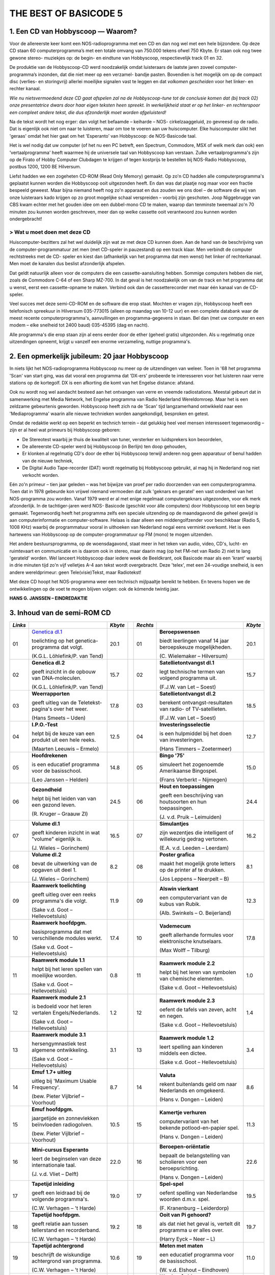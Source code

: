 ######################
THE BEST OF BASICODE 5
######################

1. Een CD van Hobbyscoop — Waarom?
==================================

Voor de allereerste keer komt een NOS-radioprogramma met een CD en dan nog wel
met een hele bijzondere. Op deze CD staan 60 computerprogramma’s met een totale
omvang van 750.000 tekens ofwel 750 Kbyte. Er staan ook nog twee gewone stereo-
muziekjes op: de begin- en eindtune van Hobbyscoop, respectievelijk track 01 en 32.

De produktie van de Hobbyscoop-CD werd noodzakelijk omdat luisteraars de laatste
jaren zoveel computer-programma’s inzonden, dat die niet meer op een verzamel-
bandje pasten. Bovendien is het mogelijk om op de compact dìsc (verlies- en storingvrij)
allerlei moeilijke signalen vast te leggen en dat *volkomen gescheiden* voor het linker- en
rechter kanaal.

*Wie nu nietsvermoedend deze CD gaat afspelen zal na de Hobbyscoop-tune tot de
conclusie komen dat (bij track 02) onze presentatrice dwars door haar eigen teksten
heen spreekt. In werkelijkheid staat er op het linker- en rechterspoor een compleet
andere tekst, die dus afzonderlijk moet worden afgeluisterd!*

Na de tekst wordt het nog erger: dan volgt het befaamde – keiharde – NOS-
cirkelzaaggeluid, zo gevreesd op de radio. Dat is eigenlijk ook niet om naar te luisteren,
maar om toe te voeren aan uw huiscomputer. Elke huiscomputer slikt het 'geraas'
omdat het hier gaat om het 'Esperanto’ van Hobbyscoop: de NOS-Basicode taal.

Het is wel nodig dat uw computer (of het nu een PC betreft, een Spectrum, Commodore,
MSX of welk merk dan ook) een ’vertaalprogramma' heeft waarmee hij de universele
taal van Hobbyscoop kan verstaan. Zulke vertaalprogramma's zijn op de Firato of
Hobby Computer Clubdagen te krijgen of tegen kostprijs te bestellen bij NOS-Radio
Hobbyscoop, postbus 1200, 1200 BE  Hilversum.

Liefst hadden we een zogeheten CD-ROM (Read Only Memory) gemaakt. Op zo'n CD
hadden alle computerprogramma's geplaatst kunnen worden die Hobbyscoop ooit
uitgezonden heeft. En dan was dat plaatje nog maar voor een fractie bespeeld geweest.
Maar bijna niemand heeft nog zo'n apparaat en dus zouden we ons doel – de software
die wij van onze luisteraars kado krijgen op zo groot mogelijke schaal verspreiden –
voorbij zijn geschoten. Joop Niggebrugge van CBS kwam echter met het gouden idee
om een dubbel-mono CD te maken, waarop dan tenminste tweemaal zo'n 70 minuten
zou kunnen worden geschreven, meer dan op welke cassette ooit verantwoord zou
kunnen worden ondergebracht!

> Wat u moet doen met deze CD
-----------------------------

Huiscomputer-bezitters zal het wel duidelijk zijn wat ze met deze CD kunnen doen. Aan
de hand van de beschrijving van de computer-programmatuur zet men (met CD-speler
in pauzestand) op een track klaar. Men verbindt de computer rechtstreeks met de CD-
speler en kiest dan (afhankelijk van het programma dat men wenst) het linker óf
rechterkanaal. Men moet de kanalen dus beslist afzonderlijk afspelen.

Dat geldt natuurlijk alleen voor de computers die een cassette-aansluiting hebben.
Sommige computers hebben die niet, zoals de Commodore C-64 of een Sharp MZ-700.
In dat geval is het noodzakelijk om van de track en het programma dat u wenst, eerst
een cassette-opname te maken. Verbind ook dan de cassetterecorder met maar één
kanaal van de CD-speler.

Veel succes met deze semi-CD-ROM en de software die erop staat. Mochten er vragen
zijn, Hobbyscoop heeft een telefonisch spreekuur in Hilversum 035-773015 (alleen op
maandag van 10-12 uur) en een complete databank waar de meest recente
computerprogramma's, aanvullingen en programma-gegevens in staan. Bel dan (met
uw computer en een modem – elke snelheid tot 2400 baud) 035-45395 (dag en nacht).

Alle programma's die erop staan zijn al eens eerder door de ether (geheel gratis)
uitgezonden. Als u regelmatig onze uitzendingen opneemt, krijgt u vanzelf een enorme
verzameling, nuttige programma's.


2. Een opmerkelijk jubileum: 20 jaar Hobbyscoop
===============================================

In niets lijkt het NOS-radioprogramma Hobbyscoop nu meer op de uitzendingen van
weleer. Toen in '68 het programma 'Scan' van start ging, was dat vooral een programma
dat 'DX-ers' probeerde te interesseren voor het luisteren naar verre stations op de
kortegolf. DX is een afkorting die komt van het Engelse distance: afstand.

Ook nu wordt nog wel aandacht besteed aan het ontvangen van verre en vreemde
radiostations. Meestal gebeurt dat in samenwerking met Media Network, het Engelse
programma van Radio Nederland Wereldomroep. Maar het is een zeldzame
gebeurtenis geworden. Hobbyscoop heeft zich na de 'Scan' tijd langzamerhand
ontwikkeld naar een 'Mediaprogramma' waarin alle nieuwe technieken worden
aangekondigd, besproken en getest.

Omdat de redaktie werkt op een beperkt en technich terrein – dat gelukkig heel veel
mensen interesseert tegenwoordig – zijn er al heel wat primeurs bij Hobbyscoop geboren:

- De Stereotest waarbij je thuis de kwaliteit van tuner, versterker en luidsprekers kon
  beoordelen,
- De allereerste CD-speler werd bij Hobbyscoop (in Berlijn) ten doop gehouden,
- Er klonken al regelmatig CD's door de ether bij Hobbyscoop terwijl anderen nog geen
  apparatuur of benul hadden van de nieuwe techniek,
- De Digital Audio Tape-recorder (DAT) wordt regelmatig bij Hobbyscoop gebruikt, al
  mag hij in Nederland nog niet verkocht worden.

Eén zo'n primeur – tien jaar geleden – was het bijwijze van proef per radio doorzenden
van een computerprogramma. Toen dat in 1978 gebeurde kon vrijwel niemand
vermoeden dat zulk 'geknars en geratel' een vast onderdeel van het NOS-programma
zou worden. Vanaf 1979 werd er al met enige regelmaat computergeknars
uitgezonden, voor elk merk afzonderlijk. In de tachtiger-jaren werd NOS-
Basicode (geschikt voor álle computers) door Hobbyscoop tot een begrip gemaakt.
Tegenwoordig heeft het programma zelfs een speciale uitzending op de
maandagavond die geheel gewijd is aan computerinformatie en computer-software.
Helaas is daar alleen een middengolfzender voor beschikbaar (Radio 5, 1008 KHz)
waarbij de programmatuur vooral in uithoeken van Nederland nogal eens verminkt
overkomt. Het is een hartewens van Hobbyscoop op de computer-programmatuur op
FM (mono) te mogen uitzenden.

Het andere bestuursprogramma, op de woensdagavond, staat meer in het teken van
audio, video, CD's, lucht- en ruimtevaart en communicatie en is daarom ook in stereo,
maar daarin mag (op het FM-net van Radio 2) niet te lang 'gerateld' worden. Wel
lanceert Hobbyscoop daar iedere week de Beeldkrant, ook Basicode maar als een
'krant' waarbij in drie minuten tijd zo'n vijf velletjes A-4 aan tekst wordt overgebracht.
Deze 'telex', met een 24-voudige snelheid, is een andere wereldprimeur: geen
Tele(visie)Tekst, maar Radiotekst!

Met deze CD hoopt het NOS-programma weer een technisch mijlpaaltje bereikt te
hebben. En tevens hopen we de ontwikkelingen op de voet te mogen blijven volgen: ook
de kómende twintig jaar.

**HANS G. JANSSEN – EINDREDAKTIE**


3. Inhoud van de semi-ROM CD
============================

+---------+--------------------------------+---------+-+----------+--------------------------------+---------+
| *Links* |                                | *Kbyte* | | *Rechts* |                                | *Kbyte* |
+=========+================================+=========+=+==========+================================+=========+
|     01  | `Genetica dl.1`_               |    20.1 | |      01  | **Beroepswensen**              |    20.1 |
|         |                                |         | |          |                                |         |
|         | toelichting op het genetica-   |         | |          | biedt leerlingen vanaf 14 jaar |         |
|         | programma dat volgt.           |         | |          | beroepskeuze mogelijkheden.    |         |
|         |                                |         | |          |                                |         |
|         | (K.G.L. Löhlefink/P. van Tend) |         | |          | (C. Wielemaker – Hilversum)    |         |
|         |                                |         | |          |                                |         |
+---------+--------------------------------+---------+-+----------+--------------------------------+---------+
|     02  | **Genetica dl.2**              |    15.7 | |      02  | **Satellietontvangst dl.1**    |    15.7 |
|         |                                |         | |          |                                |         |
|         | geeft inzicht in de opbouw     |         | |          | legt technische termen van     |         |
|         | van DNA-moleculen.             |         | |          | volgend programma uit.         |         |
|         |                                |         | |          |                                |         |
|         | (K.G.L. Löhlefink/P. van Tend) |         | |          | (F.J.W. van Let – Soest)       |         |
|         |                                |         | |          |                                |         |
+---------+--------------------------------+---------+-+----------+--------------------------------+---------+
|     03  | **Weerrapporten**              |    17.8 | |      03  | **Satellietontvangst dl.2**    |    18.5 |
|         |                                |         | |          |                                |         |
|         | geeft uitleg van de Teletekst- |         | |          | berekent ontvangst-resultaten  |         |
|         | pagina's over het weer.        |         | |          | van radio- of TV-satellieten.  |         |
|         |                                |         | |          |                                |         |
|         | (Hans Smeets – Uden)           |         | |          | (F.J.W. van Let – Soest)       |         |
|         |                                |         | |          |                                |         |
+---------+--------------------------------+---------+-+----------+--------------------------------+---------+
|     04  | **I.P.O.-Test**                |    12.5 | |      04  | **Investeringsselectie**       |    12.7 |
|         |                                |         | |          |                                |         |
|         | helpt bij de keuze van een     |         | |          | is een hulpmiddel bij het      |         |
|         | produkt uit een hele reeks.    |         | |          | doen van investeringen.        |         |
|         |                                |         | |          |                                |         |
|         | (Maarten Leeuwis – Ermelo)     |         | |          | (Hans Timmers – Zoetermeer)    |         |
|         |                                |         | |          |                                |         |
+---------+--------------------------------+---------+-+----------+--------------------------------+---------+
|     05  | **Hoofdrekenen**               |    14.8 | |      05  | **Bingo '75'**                 |    15.0 |
|         |                                |         | |          |                                |         |
|         | is een educatief programma     |         | |          | simuleert het zogenoemde       |         |
|         | voor de basisschool.           |         | |          | Amerikaanse Bingospel.         |         |
|         |                                |         | |          |                                |         |
|         | (Leo Janssen – Helden)         |         | |          | (Frans Verberkt – Nijmegen)    |         |
|         |                                |         | |          |                                |         |
+---------+--------------------------------+---------+-+----------+--------------------------------+---------+
|     06  | **Gezondheid**                 |    24.5 | |      06  | **Hout en toepassingen**       |    24.4 |
|         |                                |         | |          |                                |         |
|         | helpt bij het leiden van       |         | |          | geeft een beschrijving van     |         |
|         | van een gezond leven.          |         | |          | houtsoorten en hun             |         |
|         |                                |         | |          | toepassingen.                  |         |
|         |                                |         | |          |                                |         |
|         |                                |         | |          |                                |         |
|         | (R. Kruger – Graauw Zl)        |         | |          | (J. v.d. Pruik – Leimuiden)    |         |
+---------+--------------------------------+---------+-+----------+--------------------------------+---------+
|     07  | **Volume dl.1**                |    16.5 | |      07  | **Simulantjes**                |    16.2 |
|         |                                |         | |          |                                |         |
|         | geeft kinderen inzicht         |         | |          | zijn wezentjes die intelligent |         |
|         | in wat "volume" eigenlijk is.  |         | |          | of willekeurig gedrag          |         |
|         |                                |         | |          | vertonen.                      |         |
|         |                                |         | |          |                                |         |
|         |                                |         | |          |                                |         |
|         | (J. Wieles – Gorinchem)        |         | |          | (E.A. v.d. Leeden – Leerdam)   |         |
+---------+--------------------------------+---------+-+----------+--------------------------------+---------+
|     08  | **Volume dl.2**                |     8.2 | |      08  | **Poster grafica**             |     8.1 |
|         |                                |         | |          |                                |         |
|         | bevat de uitwerking van de     |         | |          | maakt het mogelijk grote       |         |
|         | opgaven uit deel 1.            |         | |          | letters op de printer af te    |         |
|         |                                |         | |          | drukken.                       |         |
|         |                                |         | |          |                                |         |
|         |                                |         | |          |                                |         |
|         | (J. Wieles – Gorinchem)        |         | |          | (Jos Leppens – Neerpelt – B)   |         |
+---------+--------------------------------+---------+-+----------+--------------------------------+---------+
|     09  | **Raamwerk toelichting**       |    11.9 | |      09  | **Alswin vierkant**            |    12.3 |
|         |                                |         | |          |                                |         |
|         | geeft uitleg over een reeks    |         | |          | een computervariant van        |         |
|         | programma's die volgt.         |         | |          | de kubus van Rubik.            |         |
|         |                                |         | |          |                                |         |
|         | (Sake v.d. Goot                |         | |          |                                |         |
|         | – Hellevoetsluis)              |         | |          | (Alb. Swinkels – O. Beijerland)|         |
+---------+--------------------------------+---------+-+----------+--------------------------------+---------+
|     10  | **Raamwerk hoofdpgm.**         |    17.4 | |      10  | **Vademecum**                  |    17.8 |
|         |                                |         | |          |                                |         |
|         | basisprogramma dat met         |         | |          | geeft allerhande formules      |         |
|         | verschillende modules werkt.   |         | |          | voor elektronische knutselaars.|         |
|         |                                |         | |          |                                |         |
|         | (Sake v.d. Goot                |         | |          |                                |         |
|         | – Hellevoetsluis)              |         | |          | (Max Wolff – Tilburg)          |         |
+---------+--------------------------------+---------+-+----------+--------------------------------+---------+
|     11  | **Raamwerk module 1.1**        |     0.8 | |      11  | **Raamwerk module 2.2**        |     1.0 |
|         |                                |         | |          |                                |         |
|         | helpt bij het leren spellen    |         | |          | helpt bij het leren van        |         |
|         | van moeilijke woorden.         |         | |          | symbolen van chemische         |         |
|         |                                |         | |          | elementen.                     |         |
|         |                                |         | |          |                                |         |
|         | (Sake v.d. Goot                |         | |          | (Sake v.d. Goot                |         |
|         | – Hellevoetsluis)              |         | |          | – Hellevoetsluis)              |         |
+---------+--------------------------------+---------+-+----------+--------------------------------+---------+
|     12  | **Raamwerk module 2.1**        |     1.2 | |      12  | **Raamwerk module 2.3**        |     1.4 |
|         |                                |         | |          |                                |         |
|         | is bedoeld voor het leren      |         | |          | oefent de tafels van zeven,    |         |
|         | vertalen Engels/Nederlands.    |         | |          | acht en negen.                 |         |
|         |                                |         | |          |                                |         |
|         | (Sake v.d. Goot                |         | |          | (Sake v.d. Goot                |         |
|         | – Hellevoetsluis)              |         | |          | – Hellevoetsluis)              |         |
+---------+--------------------------------+---------+-+----------+--------------------------------+---------+
|     13  | **Raamwerk module 3.1**        |     3.1 | |      13  | **Raamwerk module 1.2**        |     3.4 |
|         |                                |         | |          |                                |         |
|         | hersengymnastiek test          |         | |          | leert spelling aan kinderen    |         |
|         | algemene ontwikkeling.         |         | |          | middels een dictee.            |         |
|         |                                |         | |          |                                |         |
|         | (Sake v.d. Goot                |         | |          | (Sake v.d. Goot                |         |
|         | – Hellevoetsluis)              |         | |          | – Hellevoetsluis)              |         |
+---------+--------------------------------+---------+-+----------+--------------------------------+---------+
|     14  | **Emuf 1.7+ uitleg**           |     8.7 | |      14  | **Valuta**                     |     8.6 |
|         |                                |         | |          |                                |         |
|         | uitleg bij 'Maximum            |         | |          | rekent buitenlands geld om naar|         |
|         | Usable Frequency'.             |         | |          | Nederlands en omgekeerd.       |         |
|         |                                |         | |          |                                |         |
|         | (bew. Pieter Vijlbrief         |         | |          | (Hans v. Dongen – Leiden)      |         |
|         | – Voorhout)                    |         | |          |                                |         |
+---------+--------------------------------+---------+-+----------+--------------------------------+---------+
|     15  | **Emuf hoofdpgm.**             |    10.5 | |      15  | **Kamertje verhuren**          |    11.3 |
|         |                                |         | |          |                                |         |
|         | jaargetijde en zonnevlekken    |         | |          | computervariant van het bekende|         |
|         | beïnvloeden radiogolven.       |         | |          | potlood-en-papier spel.        |         |
|         |                                |         | |          |                                |         |
|         | (bew. Pieter Vijlbrief         |         | |          | (Hans v. Dongen – Leiden)      |         |
|         | – Voorhout)                    |         | |          |                                |         |
+---------+--------------------------------+---------+-+----------+--------------------------------+---------+
|     16  | **Mini-cursus Esperanto**      |    22.0 | |      16  | **Beroepen-oriëntatie**        |    22.6 |
|         |                                |         | |          |                                |         |
|         | leert de beginselen van        |         | |          | bepaalt de belangstelling van  |         |
|         | deze internationale taal.      |         | |          | scholieren voor een            |         |
|         |                                |         | |          | beroepsrichting.               |         |
|         |                                |         | |          |                                |         |
|         | (J. v.d. Vliet – Delft)        |         | |          | (Hans v. Dongen – Leiden)      |         |
+---------+--------------------------------+---------+-+----------+--------------------------------+---------+
|     17  | **Tapetijd inleiding**         |    19.0 | |      17  | **Spel-spel**                  |    19.5 |
|         |                                |         | |          |                                |         |
|         | geeft een leidraad bij de      |         | |          | oefent spelling van Nederlandse|         |
|         | volgende programma's.          |         | |          | woorden d.m.v. spel.           |         |
|         |                                |         | |          |                                |         |
|         | (C.W. Verhagen – 't Harde)     |         | |          | (F. Kranenburg – Leiderdorp)   |         |
+---------+--------------------------------+---------+-+----------+--------------------------------+---------+
|     18  | **Tapetijd hoofdpgm.**         |    19.2 | |      18  | **Ooit van Pi gehoord?**       |    19.7 |
|         |                                |         | |          |                                |         |
|         | geeft relatie aan tussen       |         | |          | als dat niet het geval is,     |         |
|         | tellerstand en recorderband.   |         | |          | vertelt dit programma u er     |         |
|         |                                |         | |          | alles over.                    |         |
|         |                                |         | |          |                                |         |
|         | (C.W. Verhagen – 't Harde)     |         | |          | (Harry Eyck – Neer – L)        |         |
+---------+--------------------------------+---------+-+----------+--------------------------------+---------+
|     19  | **Tapetijd achtergrond**       |    10.6 | |      19  | **Meten met maten**            |    11.0 |
|         |                                |         | |          |                                |         |
|         | beschrijft de wiskundige       |         | |          | een educatief programma        |         |
|         | achtergrond van programma.     |         | |          | voor de basisschool.           |         |
|         |                                |         | |          |                                |         |
|         | (C.W. Verhagen – 't Harde)     |         | |          | (W. v.d. Elshout – Eindhoven)  |         |
+---------+--------------------------------+---------+-+----------+--------------------------------+---------+
|     20  | **Etiketten printen**          |     3.3 | |      20  | **Wordprof uitleg**            |     2.8 |
|         |                                |         | |          |                                |         |
|         | kleine, maar handige           |         | |          | zorgt dat u de volgende        |         |
|         | utility voor etiketten maken.  |         | |          | tekstverwerker kunt bedienen.  |         |
|         |                                |         | |          |                                |         |
|         | (L. Teunissen – Bavel)         |         | |          | (R.J. Wijmenga                 |         |
|         |                                |         | |          | – Schiermonnikoog)             |         |
+---------+--------------------------------+---------+-+----------+--------------------------------+---------+
|     21  | **Oppervlak dl.1**             |    18.1 | |      21  | **Wordprof**                   |    18.1 |
|         |                                |         | |          |                                |         |
|         | geeft kinderen inzicht in wat  |         | |          | een beperkte tekstverwerker    |         |
|         | 'oppervlak' eigenlijk is.      |         | |          | in N.O.S.-Basicode.            |         |
|         |                                |         | |          |                                |         |
|         | (J. Wieles – Gorinchem)        |         | |          | (R.J. Wijmenga                 |         |
|         |                                |         | |          | – Schiermonnikoog)             |         |
+---------+--------------------------------+---------+-+----------+--------------------------------+---------+
|     22  | **Oppervlak dl.2**             |    12.5 | |      22  | **Kretologie-generator**       |    12.3 |
|         |                                |         | |          |                                |         |
|         | bevat de uitwerking van de     |         | |          | levert prachtige volzinnen     |         |
|         | opgaven van deel 1.            |         | |          | voor correspondentie en        |         |
|         |                                |         | |          | toespraken.                    |         |
|         |                                |         | |          |                                |         |
|         | (J. Wieles – Gorinchem)        |         | |          | (F.J.W. van Let – Soest        |         |
+---------+--------------------------------+---------+-+----------+--------------------------------+---------+
|     23  | **Tekencode dl.1**             |     7.8 | |      23  | **Muziektheorie**              |     7.7 |
|         |                                |         | |          |                                |         |
|         | uitleg van de twee programma's |         | |          | onderwijst het notenschrift aan|         |
|         | die volgen.                    |         | |          | kinderen van de basisschool.   |         |
|         |                                |         | |          |                                |         |
|         | (W. v.d. Elshout – Eindhoven)  |         | |          | (W. v.d. Elshout – Eindhoven)  |         |
+---------+--------------------------------+---------+-+----------+--------------------------------+---------+
|     24  | **Tekencode dl.2**             |     9.8 | |      24  | **Multiple choice test**       |     9.9 |
|         |                                |         | |          |                                |         |
|         | biedt hulp bij het maken van   |         | |          | draagt stof aan om uw algemene |         |
|         | grafische voorstellingen.      |         | |          | ontwikkeling te toetsen.       |         |
|         |                                |         | |          |                                |         |
|         | (W. v.d. Elshout – Eindhoven)  |         | |          | (Maarten van Gils – Maastricht)|         |
+---------+--------------------------------+---------+-+----------+--------------------------------+---------+
|     25  | **Tekencode dl.3**             |     0.9 | |      25  | **Taaltest toelichting**       |     3.6 |
|         |                                |         | |          |                                |         |
|         | bevat de subroutine voor het   |         | |          | levert uitleg voor het volgende|         |
|         | afbeelden van de tekening.     |         | |          | educatieve programma.          |         |
|         |                                |         | |          |                                |         |
|         | (W. v.d. Elshout – Eindhoven)  |         | |          | (W. v.d. Elshout – Eindhoven)  |         |
+---------+--------------------------------+---------+-+----------+--------------------------------+---------+
|     26  | **Multi-Mastermind**           |    11.4 | |      26  | **Taaltest middenbouw**        |     3.6 |
|         |                                |         | |          |                                |         |
|         | geeft een variant die meerdere |         | |          | grote taaltest voor middenbouw |         |
|         | spelmogelijkheden biedt.       |         | |          | basisonderwijs.                |         |
|         |                                |         | |          |                                |         |
|         | (B.P.M. Rintjema – Venray)     |         | |          | (W. v.d. Elshout – Eindhoven)  |         |
+---------+--------------------------------+---------+-+----------+--------------------------------+---------+
|     27  | **Werkwoorden**                |    19.4 | |      27  | **Metselverbanden**            |    20.9 |
|         |                                |         | |          |                                |         |
|         | oefent leerlingen in het       |         | |          | leert de samenstelling en      |         |
|         | vervoegen van werkwoorden.     |         | |          | structuur van steenformaties.  |         |
|         |                                |         | |          |                                |         |
|         | (W. v.d. Elshout – Eindhoven)  |         | |          | (J. v.d. Pruik – Leimuiden)    |         |
+---------+--------------------------------+---------+-+----------+--------------------------------+---------+
|     28  | **Schatzoeken**                |    27.0 | |      28  | **Computerhandel**             |    23.8 |
|         |                                |         | |          |                                |         |
|         | Nederlandstalige tekst-        |         | |          | spel dat de groothandel in     |         |
|         | adventure.                     |         | |          | computers simuleert.           |         |
|         |                                |         | |          |                                |         |
|         | (P. Kralt – Pernis)            |         | |          | (Sjef Simons – Etten-Leur)     |         |
+---------+--------------------------------+---------+-+----------+--------------------------------+---------+
|     29  | **Gaia**                       |    11.2 | |      29  | **Z-80**                       |    13.4 |
|         |                                |         | |          |                                |         |
|         | een simulatie van een aardse   |         | |          | vereenvoudigde simulatie van   |         |
|         | evolutie-theorie.              |         | |          | deze populaire 8-bits          |         |
|         |                                |         | |          | processor.                     |         |
|         |                                |         | |          |                                |         |
|         | (Pieter Gosselink – Enschede)  |         | |          | (Theo Trum – Oss)              |         |
+---------+--------------------------------+---------+-+----------+--------------------------------+---------+
|     30  | **Reversi**                    |     9.1 | |      30  | **Topografie**                 |     6.6 |
|         |                                |         | |          |                                |         |
|         | een computerversie van het     |         | |          | test de kennis van de ligging  |         |
|         | bekende spel, op 64 vakken.    |         | |          | van steden in Nederland.       |         |
|         |                                |         | |          |                                |         |
|         | (J.S. Rosman – Schiedam)       |         | |          | (W. v.d. Elshout – Eindhoven)  |         |
+---------+--------------------------------+---------+-+----------+--------------------------------+---------+


.. _Genetica dl.1: 01L_Genetica_1.bc2
